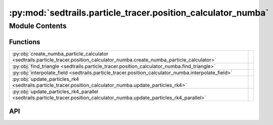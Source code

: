 :py:mod:`sedtrails.particle_tracer.position_calculator_numba`
=============================================================

.. py:module:: sedtrails.particle_tracer.position_calculator_numba

.. autodoc2-docstring:: sedtrails.particle_tracer.position_calculator_numba
   :allowtitles:

Module Contents
---------------

Functions
~~~~~~~~~

.. list-table::
   :class: autosummary longtable
   :align: left

   * - :py:obj:`create_numba_particle_calculator <sedtrails.particle_tracer.position_calculator_numba.create_numba_particle_calculator>`
     - .. autodoc2-docstring:: sedtrails.particle_tracer.position_calculator_numba.create_numba_particle_calculator
          :summary:
   * - :py:obj:`find_triangle <sedtrails.particle_tracer.position_calculator_numba.find_triangle>`
     - .. autodoc2-docstring:: sedtrails.particle_tracer.position_calculator_numba.find_triangle
          :summary:
   * - :py:obj:`interpolate_field <sedtrails.particle_tracer.position_calculator_numba.interpolate_field>`
     - .. autodoc2-docstring:: sedtrails.particle_tracer.position_calculator_numba.interpolate_field
          :summary:
   * - :py:obj:`update_particles_rk4 <sedtrails.particle_tracer.position_calculator_numba.update_particles_rk4>`
     - .. autodoc2-docstring:: sedtrails.particle_tracer.position_calculator_numba.update_particles_rk4
          :summary:
   * - :py:obj:`update_particles_rk4_parallel <sedtrails.particle_tracer.position_calculator_numba.update_particles_rk4_parallel>`
     - .. autodoc2-docstring:: sedtrails.particle_tracer.position_calculator_numba.update_particles_rk4_parallel
          :summary:

API
~~~

.. py:function:: create_numba_particle_calculator(grid_x, grid_y, triangles=None)
   :canonical: sedtrails.particle_tracer.position_calculator_numba.create_numba_particle_calculator

   .. autodoc2-docstring:: sedtrails.particle_tracer.position_calculator_numba.create_numba_particle_calculator

.. py:function:: find_triangle(x, y, grid_x, grid_y, triangles)
   :canonical: sedtrails.particle_tracer.position_calculator_numba.find_triangle

   .. autodoc2-docstring:: sedtrails.particle_tracer.position_calculator_numba.find_triangle

.. py:function:: interpolate_field(field, x_points, y_points, grid_x, grid_y, triangles)
   :canonical: sedtrails.particle_tracer.position_calculator_numba.interpolate_field

   .. autodoc2-docstring:: sedtrails.particle_tracer.position_calculator_numba.interpolate_field

.. py:function:: update_particles_rk4(x0, y0, grid_u, grid_v, grid_x, grid_y, triangles, dt, igeo=0)
   :canonical: sedtrails.particle_tracer.position_calculator_numba.update_particles_rk4

   .. autodoc2-docstring:: sedtrails.particle_tracer.position_calculator_numba.update_particles_rk4

.. py:function:: update_particles_rk4_parallel(x0, y0, grid_u, grid_v, grid_x, grid_y, triangles, dt, igeo=0)
   :canonical: sedtrails.particle_tracer.position_calculator_numba.update_particles_rk4_parallel

   .. autodoc2-docstring:: sedtrails.particle_tracer.position_calculator_numba.update_particles_rk4_parallel
